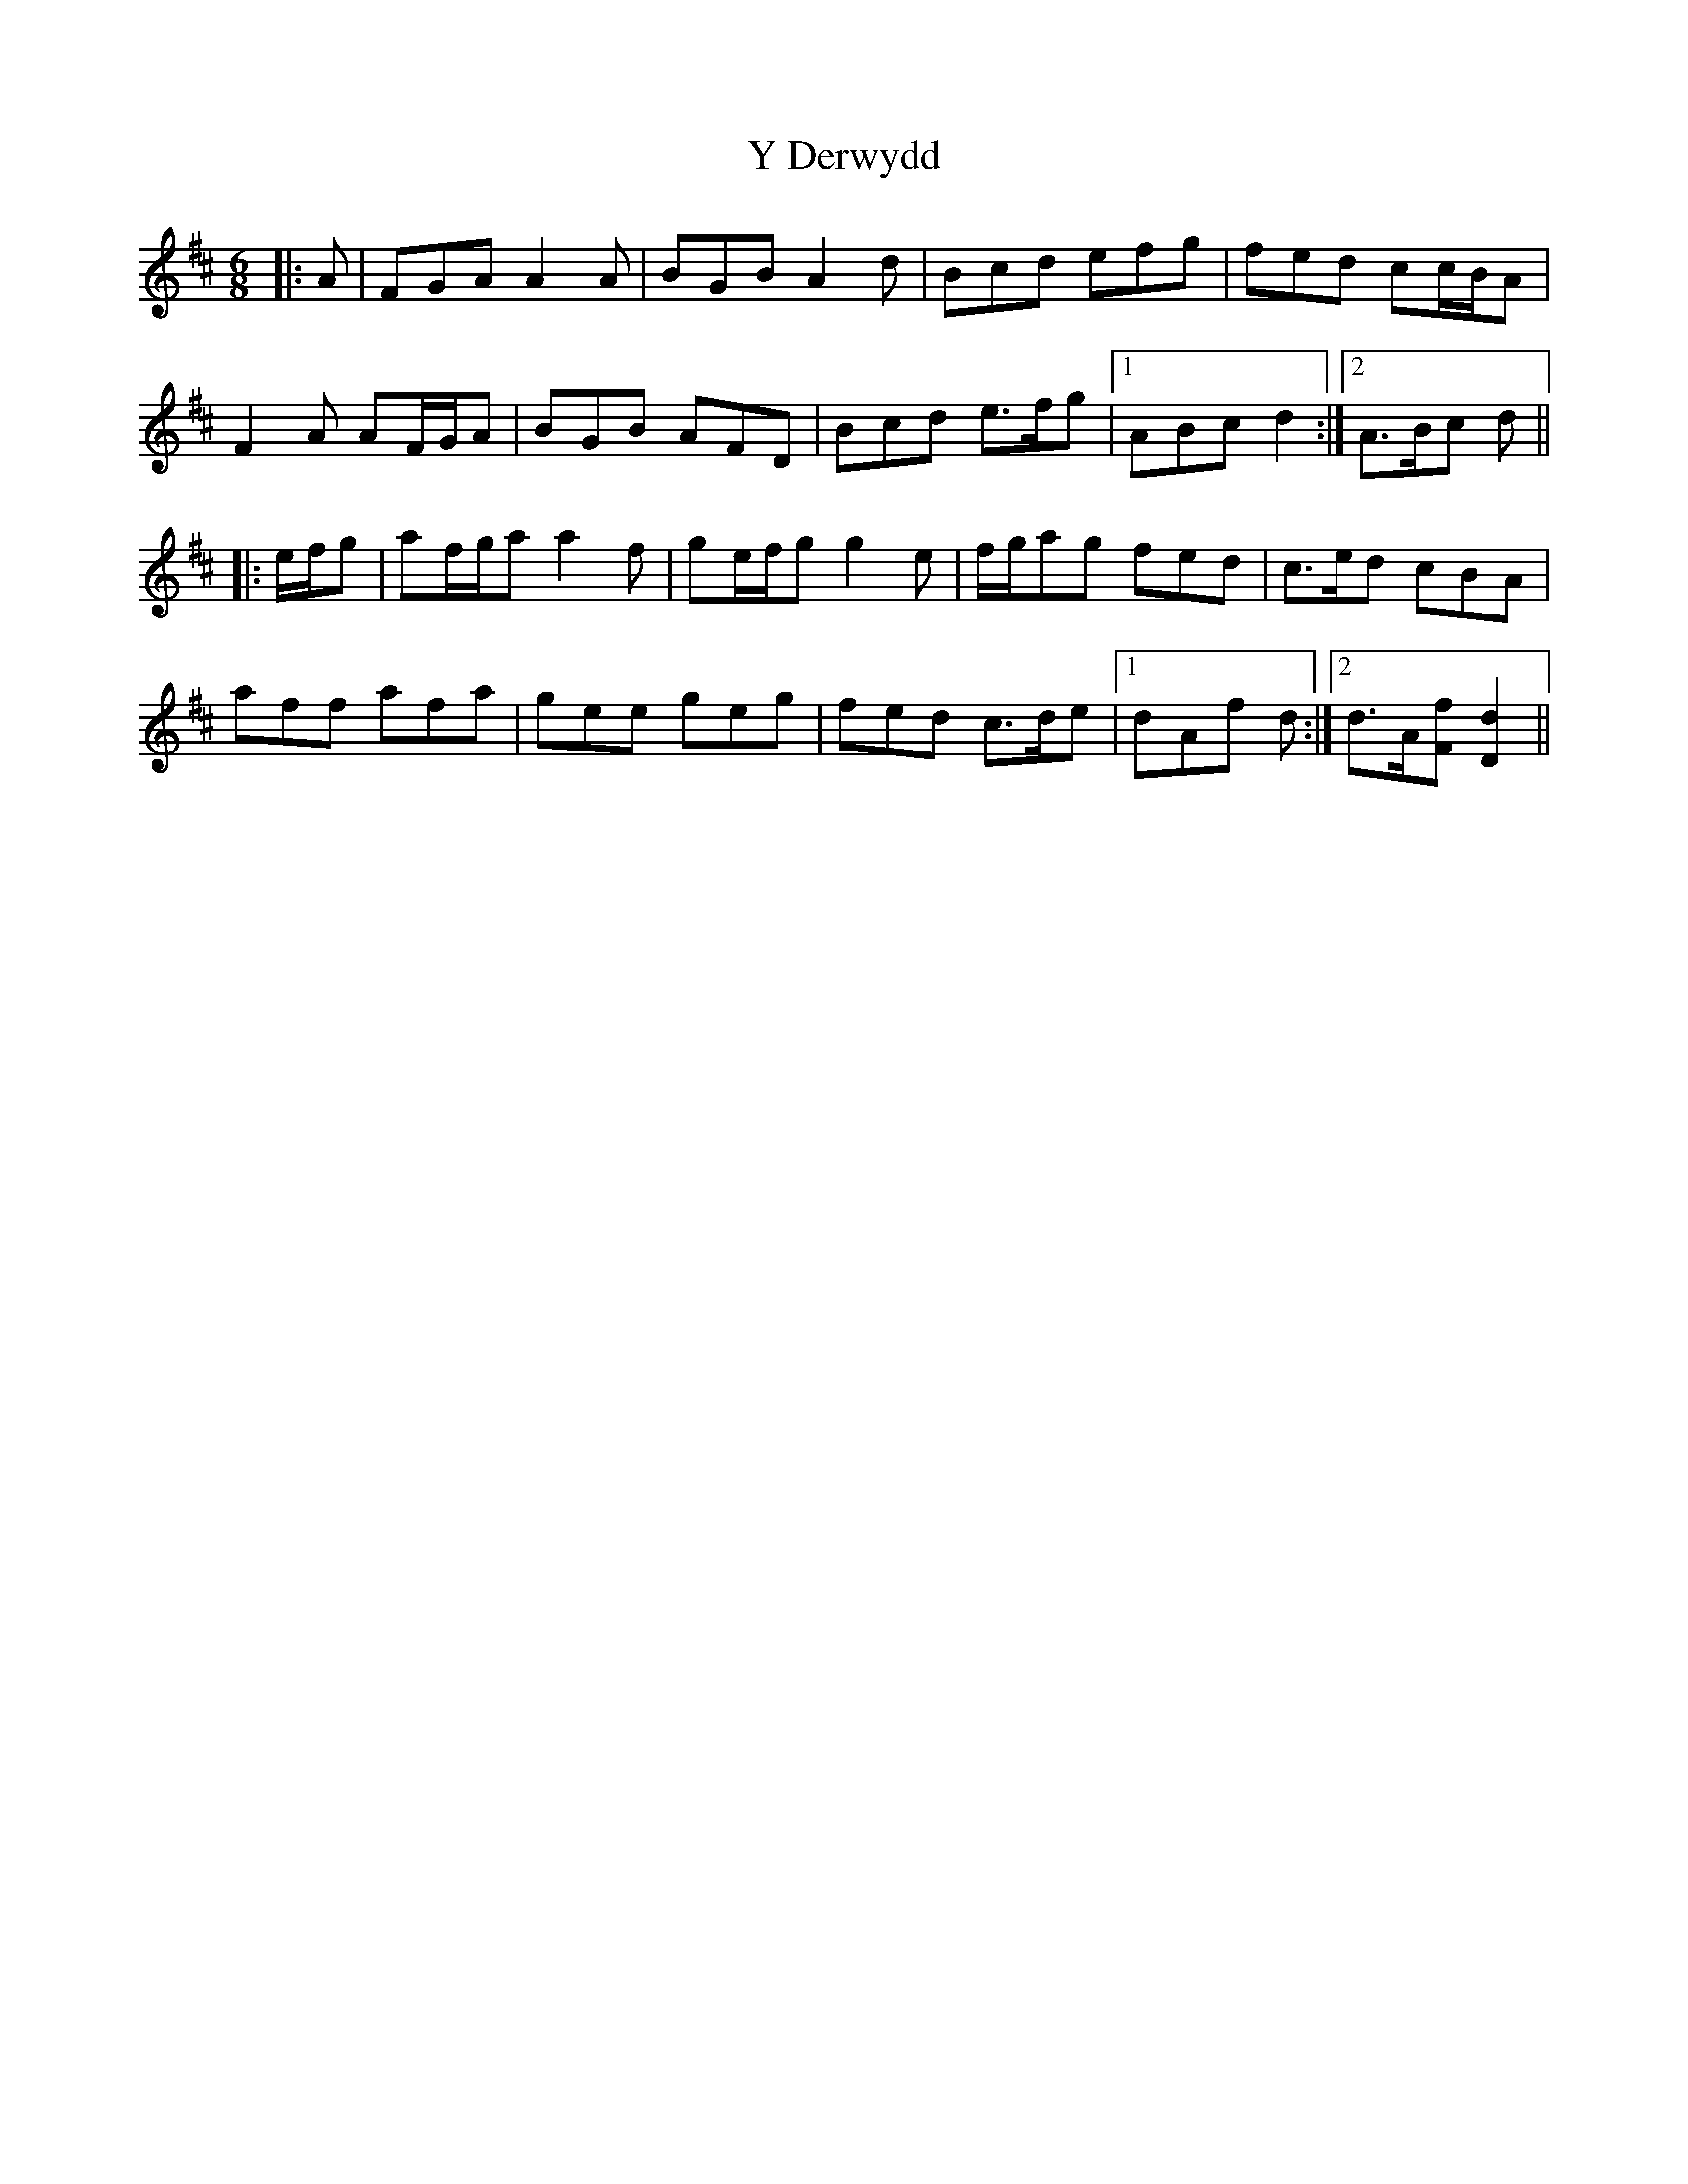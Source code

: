 X: 43419
T: Y Derwydd
R: jig
M: 6/8
K: Dmajor
|:A|FGA A2 A|BGB A2 d|Bcd efg|fed cc/B/A|
F2 A AF/G/A|BGB AFD|Bcd e>fg|1 ABc d2:|2 A>Bc d||
|:e/f/g|af/g/a a2 f|ge/f/g g2 e|f/g/ag fed|c>ed cBA|
aff afa|gee geg|fed c>de|1 dAf d:|2 d>A[Ff] [D2d2]||

